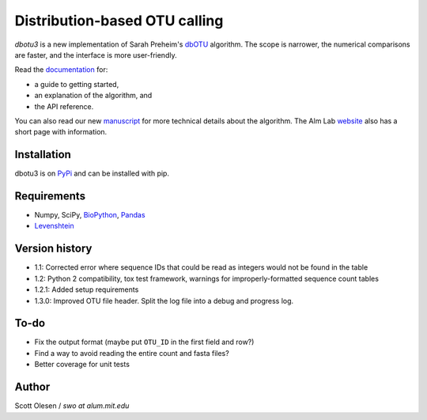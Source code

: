 Distribution-based OTU calling
==============================

*dbotu3* is a new implementation of Sarah Preheim's dbOTU_ algorithm.  The
scope is narrower, the numerical comparisons are faster, and the interface is
more user-friendly.

.. _dbOTU: http://aem.asm.org/content/79/21/6593.long

Read the documentation_ for:

- a guide to getting started,
- an explanation of the algorithm, and
- the API reference.

.. _documentation: http://dbotu3.readthedocs.io/en/latest/

You can also read our new manuscript_ for more technical details about the
algorithm.  The Alm Lab website_ also has a short page with information.

.. _manuscript: http://dx.doi.org/10.1101/076927
.. _website: http://almlab.mit.edu/dbotu3.html

Installation
------------

dbotu3 is on PyPi_ and can be installed with pip.

.. _PyPi: https://pypi.python.org/pypi/dbotu

Requirements
------------

- Numpy, SciPy, BioPython_, Pandas_
- Levenshtein_

.. _BioPython: http://biopython.org
.. _Pandas: http://pandas.pydata.org
.. _Levenshtein: https://pypi.python.org/pypi/python-Levenshtein

Version history
---------------

- 1.1: Corrected error where sequence IDs that could be read as integers would not be found in the table
- 1.2: Python 2 compatibility, tox test framework, warnings for improperly-formatted sequence count tables
- 1.2.1: Added setup requirements
- 1.3.0: Improved OTU file header. Split the log file into a debug and progress log.

To-do
-----

- Fix the output format (maybe put ``OTU_ID`` in the first field and row?)
- Find a way to avoid reading the entire count and fasta files?
- Better coverage for unit tests

Author
------

Scott Olesen / *swo at alum.mit.edu*
